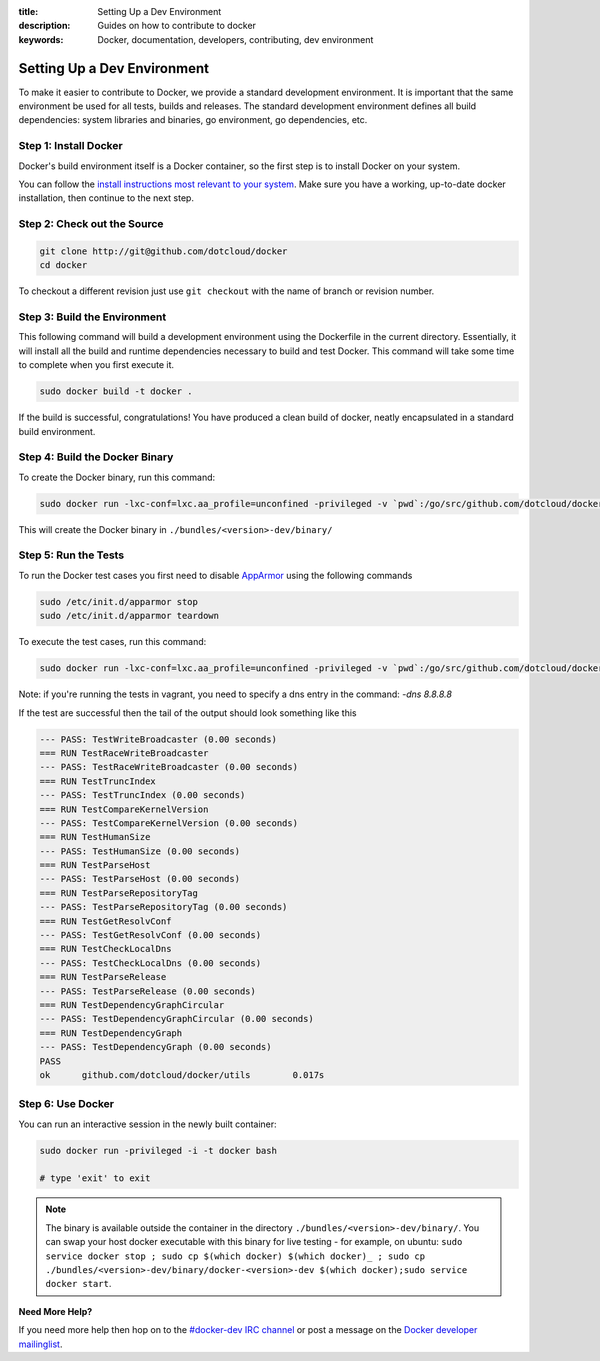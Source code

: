 :title: Setting Up a Dev Environment
:description: Guides on how to contribute to docker
:keywords: Docker, documentation, developers, contributing, dev environment

Setting Up a Dev Environment
^^^^^^^^^^^^^^^^^^^^^^^^^^^^

To make it easier to contribute to Docker, we provide a standard
development environment. It is important that the same environment be
used for all tests, builds and releases. The standard development
environment defines all build dependencies: system libraries and
binaries, go environment, go dependencies, etc.


Step 1: Install Docker
----------------------

Docker's build environment itself is a Docker container, so the first
step is to install Docker on your system.

You can follow the `install instructions most relevant to your system
<https://docs.docker.io/en/latest/installation/>`_.  Make sure you have
a working, up-to-date docker installation, then continue to the next
step.


Step 2: Check out the Source
----------------------------

.. code-block:: bash

    git clone http://git@github.com/dotcloud/docker
    cd docker

To checkout a different revision just use ``git checkout`` with the name of branch or revision number.


Step 3: Build the Environment
-----------------------------

This following command will build a development environment using the Dockerfile in the current directory. Essentially, it will install all the build and runtime dependencies necessary to build and test Docker. This command will take some time to complete when you first execute it.

.. code-block:: bash

    sudo docker build -t docker .



If the build is successful, congratulations! You have produced a clean build of docker, neatly encapsulated in a standard build environment. 


Step 4: Build the Docker Binary
-------------------------------

To create the Docker binary, run this command:

.. code-block:: bash

	sudo docker run -lxc-conf=lxc.aa_profile=unconfined -privileged -v `pwd`:/go/src/github.com/dotcloud/docker docker hack/make.sh binary

This will create the Docker binary in ``./bundles/<version>-dev/binary/``


Step 5: Run the Tests
---------------------

To run the Docker test cases you first need to disable `AppArmor <https://wiki.ubuntu.com/AppArmor>`_ using the following commands

.. code-block:: bash

	sudo /etc/init.d/apparmor stop
	sudo /etc/init.d/apparmor teardown

To execute the test cases, run this command:

.. code-block:: bash

	sudo docker run -lxc-conf=lxc.aa_profile=unconfined -privileged -v `pwd`:/go/src/github.com/dotcloud/docker docker hack/make.sh test


Note: if you're running the tests in vagrant, you need to specify a dns entry in the command: `-dns 8.8.8.8`

If the test are successful then the tail of the output should look something like this

.. code-block:: bash

	--- PASS: TestWriteBroadcaster (0.00 seconds)
	=== RUN TestRaceWriteBroadcaster
	--- PASS: TestRaceWriteBroadcaster (0.00 seconds)
	=== RUN TestTruncIndex
	--- PASS: TestTruncIndex (0.00 seconds)
	=== RUN TestCompareKernelVersion
	--- PASS: TestCompareKernelVersion (0.00 seconds)
	=== RUN TestHumanSize
	--- PASS: TestHumanSize (0.00 seconds)
	=== RUN TestParseHost
	--- PASS: TestParseHost (0.00 seconds)
	=== RUN TestParseRepositoryTag
	--- PASS: TestParseRepositoryTag (0.00 seconds)
	=== RUN TestGetResolvConf
	--- PASS: TestGetResolvConf (0.00 seconds)
	=== RUN TestCheckLocalDns
	--- PASS: TestCheckLocalDns (0.00 seconds)
	=== RUN TestParseRelease
	--- PASS: TestParseRelease (0.00 seconds)
	=== RUN TestDependencyGraphCircular
	--- PASS: TestDependencyGraphCircular (0.00 seconds)
	=== RUN TestDependencyGraph
	--- PASS: TestDependencyGraph (0.00 seconds)
	PASS
	ok  	github.com/dotcloud/docker/utils	0.017s




Step 6: Use Docker
-------------------

You can run an interactive session in the newly built container: 

.. code-block:: bash

	sudo docker run -privileged -i -t docker bash

	# type 'exit' to exit



.. note:: The binary is available outside the container in the directory  ``./bundles/<version>-dev/binary/``. You can swap your host docker executable with this binary for live testing - for example, on ubuntu: ``sudo service docker stop ; sudo cp $(which docker) $(which docker)_ ; sudo cp ./bundles/<version>-dev/binary/docker-<version>-dev $(which docker);sudo service docker start``.


**Need More Help?**

If you need more help then hop on to the `#docker-dev IRC channel <irc://chat.freenode.net#docker-dev>`_ or post a message on the `Docker developer mailinglist <https://groups.google.com/d/forum/docker-dev>`_.
